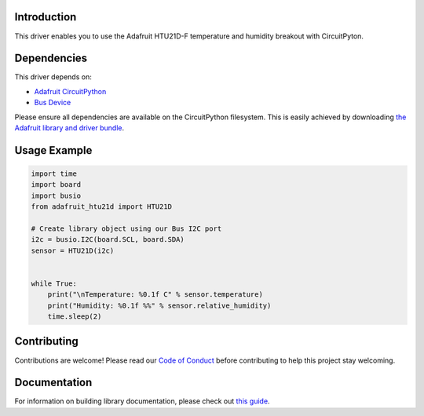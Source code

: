 Introduction
============

.. image:: https://readthedocs.org/projects/adafruit-circuitpython-htu21d/badge/?version=latest
    :target: https://circuitpython.readthedocs.io/projects/htu21d/en/latest/
    :alt: Documentation Status

.. image:: https://img.shields.io/discord/327254708534116352.svg
    :target: https://discord.gg/nBQh6qu
    :alt: Discord

.. image:: https://travis-ci.com/adafruit/Adafruit_CircuitPython_HTU21D.svg?branch=master
    :target: https://travis-ci.com/adafruit/Adafruit_CircuitPython_HTU21D
    :alt: Build Status

This driver enables you to use the Adafruit HTU21D-F temperature and
humidity breakout with CircuitPyton.

Dependencies
=============
This driver depends on:

* `Adafruit CircuitPython <https://github.com/adafruit/circuitpython>`_
* `Bus Device <https://github.com/adafruit/Adafruit_CircuitPython_BusDevice>`_

Please ensure all dependencies are available on the CircuitPython filesystem.
This is easily achieved by downloading
`the Adafruit library and driver bundle <https://github.com/adafruit/Adafruit_CircuitPython_Bundle>`_.

Usage Example
=============

.. code:: python

    import time
    import board
    import busio
    from adafruit_htu21d import HTU21D

    # Create library object using our Bus I2C port
    i2c = busio.I2C(board.SCL, board.SDA)
    sensor = HTU21D(i2c)


    while True:
        print("\nTemperature: %0.1f C" % sensor.temperature)
        print("Humidity: %0.1f %%" % sensor.relative_humidity)
        time.sleep(2)

Contributing
============

Contributions are welcome! Please read our `Code of Conduct
<https://github.com/adafruit/Adafruit_CircuitPython_HTU21D/blob/master/CODE_OF_CONDUCT.md>`_
before contributing to help this project stay welcoming.

Documentation
=============

For information on building library documentation, please check out `this guide <https://learn.adafruit.com/creating-and-sharing-a-circuitpython-library/sharing-our-docs-on-readthedocs#sphinx-5-1>`_.
